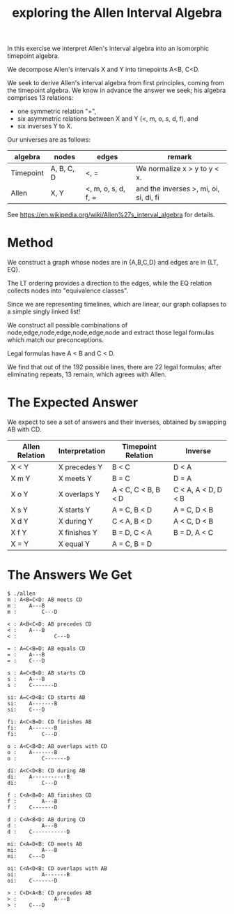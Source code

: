 #+TITLE: exploring the Allen Interval Algebra

In this exercise we interpret Allen's interval algebra into an isomorphic timepoint algebra.

We decompose Allen's intervals X and Y into timepoints A<B, C<D.

We seek to derive Allen's interval algebra from first principles,
coming from the timepoint algebra. We know in advance the answer we
seek; his algebra comprises 13 relations:
- one symmetric relation "=",
- six asymmetric relations between X and Y (<, m, o, s, d, f), and
- six inverses Y to X.

Our universes are as follows:

| algebra   | nodes      | edges               | remark                                 |
|-----------+------------+---------------------+----------------------------------------|
| Timepoint | A, B, C, D | <, =                | We normalize x > y to y < x.           |
| Allen     | X, Y       | <, m, o, s, d, f, = | and the inverses >, mi, oi, si, di, fi |

See https://en.wikipedia.org/wiki/Allen%27s_interval_algebra for details.

* Method

We construct a graph whose nodes are in {A,B,C,D} and edges are in {LT, EQ}.

The LT ordering provides a direction to the edges, while the EQ relation collects nodes into "equivalence classes".

Since we are representing timelines, which are linear, our graph collapses to a simple singly linked list!

We construct all possible combinations of node,edge,node,edge,node,edge,node and extract those legal formulas which match our preconceptions.

Legal formulas have A < B and C < D.

We find that out of the 192 possible lines, there are 22 legal formulas; after eliminating repeats, 13 remain, which agrees with Allen.

* The Expected Answer

We expect to see a set of answers and their inverses, obtained by swapping AB with CD.

| Allen Relation | Interpretation | Timepoint Relation  | Inverse             |
|----------------+----------------+---------------------+---------------------|
| X < Y          | X precedes Y   | B < C               | D < A               |
| X m Y          | X meets Y      | B = C               | D = A               |
| X o Y          | X overlaps Y   | A < C, C < B, B < D | C < A, A < D, D < B |
| X s Y          | X starts Y     | A = C, B < D        | A = C, D < B        |
| X d Y          | X during Y     | C < A, B < D        | A < C, D < B        |
| X f Y          | X finishes Y   | B = D, C < A        | B = D, A < C        |
| X = Y          | X equal Y      | A = C, B = D        |                     |

* The Answers We Get

#+begin_example
$ ./allen
m : A<B=C<D: AB meets CD
m :    A---B
m :        C---D

< : A<B<C<D: AB precedes CD
< :    A---B
< :            C---D

= : A=C<B=D: AB equals CD
= :    A---B
= :    C---D

s : A=C<B<D: AB starts CD
s :    A---B
s :    C-------D

si: A=C<D<B: CD starts AB
si:    A-------B
si:    C---D

fi: A<C<B=D: CD finishes AB
fi:    A-------B
fi:        C---D

o : A<C<B<D: AB overlaps with CD
o :    A-------B
o :        C-------D

di: A<C<D<B: CD during AB
di:    A-----------B
di:        C---D

f : C<A<B=D: AB finishes CD
f :        A---B
f :    C-------D

d : C<A<B<D: AB during CD
d :        A---B
d :    C-----------D

mi: C<A=D<B: CD meets AB
mi:        A---B
mi:    C---D

oi: C<A<D<B: CD overlaps with AB
oi:        A-------B
oi:    C-------D

> : C<D<A<B: CD precedes AB
> :            A---B
> :    C---D
#+end_example
